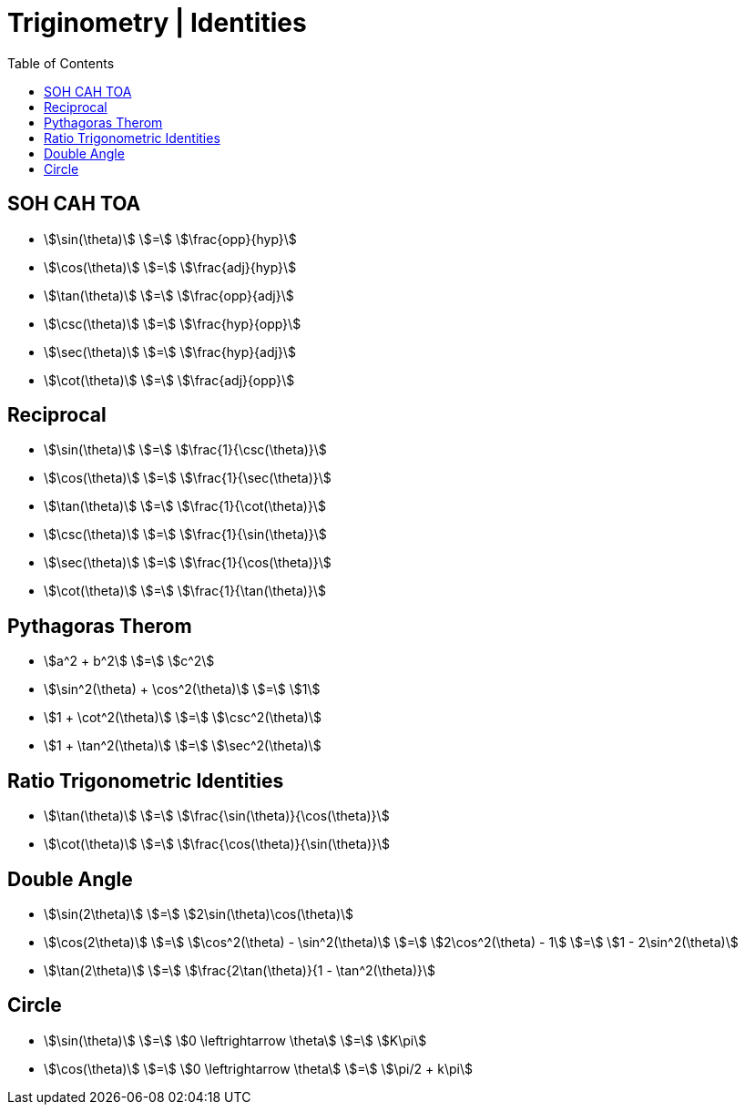 = Triginometry | Identities
:docinfo: shared
:source-highlighter: pygments
:pygments-style: monokai
:icons: font
:stem:
:toc: left
:docinfodir: ..

== SOH CAH TOA
[.inline]
- stem:[\sin(\theta)] [.dull]#stem:[=]# stem:[\frac{opp}{hyp}]

[.inline]
- stem:[\cos(\theta)] [.dull]#stem:[=]#  stem:[\frac{adj}{hyp}]

[.inline]
- stem:[\tan(\theta)] [.dull]#stem:[=]# stem:[\frac{opp}{adj}]

[.inline]
- stem:[\csc(\theta)] [.dull]#stem:[=]# stem:[\frac{hyp}{opp}]

[.inline]
- stem:[\sec(\theta)] [.dull]#stem:[=]# stem:[\frac{hyp}{adj}]

[.inline]
- stem:[\cot(\theta)] [.dull]#stem:[=]# stem:[\frac{adj}{opp}]

== Reciprocal

[.inline]
- stem:[\sin(\theta)] [.dull]#stem:[=]# stem:[\frac{1}{\csc(\theta)}]

[.inline]
- stem:[\cos(\theta)] [.dull]#stem:[=]# stem:[\frac{1}{\sec(\theta)}]

[.inline]
- stem:[\tan(\theta)] [.dull]#stem:[=]# stem:[\frac{1}{\cot(\theta)}]

[.inline]
- stem:[\csc(\theta)] [.dull]#stem:[=]# stem:[\frac{1}{\sin(\theta)}]

[.inline]
- stem:[\sec(\theta)] [.dull]#stem:[=]# stem:[\frac{1}{\cos(\theta)}]

[.inline]
- stem:[\cot(\theta)] [.dull]#stem:[=]# stem:[\frac{1}{\tan(\theta)}]

== Pythagoras Therom
[.inline]
- stem:[a^2 + b^2] [.dull]#stem:[=]# stem:[c^2]

[.inline]
- stem:[\sin^2(\theta) + \cos^2(\theta)] [.dull]#stem:[=]# stem:[1]

[.inline]
- stem:[1 + \cot^2(\theta)] [.dull]#stem:[=]# stem:[\csc^2(\theta)]

[.inline]
- stem:[1 + \tan^2(\theta)] [.dull]#stem:[=]# stem:[\sec^2(\theta)]

== Ratio Trigonometric Identities
[.inline]
- stem:[\tan(\theta)] [.dull]#stem:[=]# stem:[\frac{\sin(\theta)}{\cos(\theta)}]

[.inline]
- stem:[\cot(\theta)] [.dull]#stem:[=]# stem:[\frac{\cos(\theta)}{\sin(\theta)}]


== Double Angle
[.inline]
- stem:[\sin(2\theta)] [.dull]#stem:[=]# stem:[2\sin(\theta)\cos(\theta)]

[.inline]
- stem:[\cos(2\theta)] [.dull]#stem:[=]# stem:[\cos^2(\theta) - \sin^2(\theta)] [.dull]#stem:[=]# stem:[2\cos^2(\theta) - 1] [.dull]#stem:[=]# stem:[1 - 2\sin^2(\theta)]

[.inline]
- stem:[\tan(2\theta)] [.dull]#stem:[=]# stem:[\frac{2\tan(\theta)}{1 - \tan^2(\theta)}]

== Circle
[.inline]
- stem:[\sin(\theta)] [.dull]#stem:[=]# stem:[0 \leftrightarrow \theta] [.dull]#stem:[=]# stem:[K\pi]

[.inline]
- stem:[\cos(\theta)] [.dull]#stem:[=]# stem:[0 \leftrightarrow \theta] [.dull]#stem:[=]# stem:[\pi/2 + k\pi]

